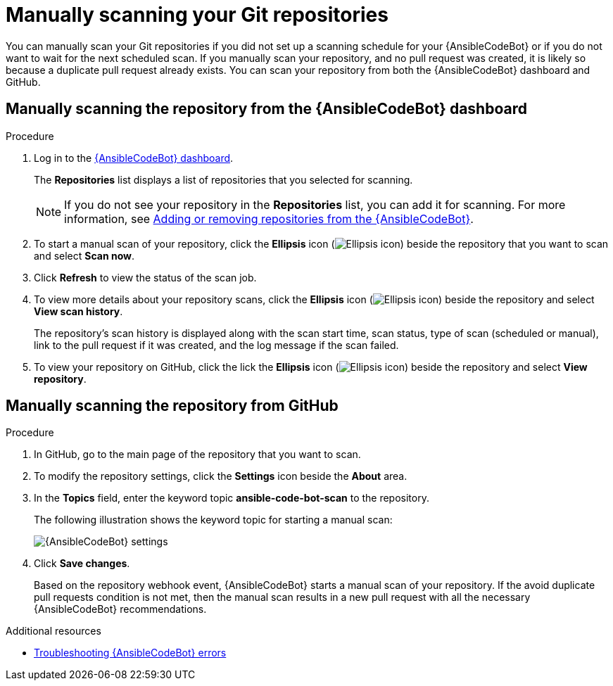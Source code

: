 :_content-type: PROCEDURE

[id="manually-scan-repo_{context}"]

= Manually scanning your Git repositories

You can manually scan your Git repositories if you did not set up a scanning schedule for your {AnsibleCodeBot} or if you do not want to wait for the next scheduled scan. If you manually scan your repository, and no pull request was created, it is likely so because a duplicate pull request already exists. You can scan your repository from both the {AnsibleCodeBot} dashboard and GitHub.

== Manually scanning the repository from the {AnsibleCodeBot}  dashboard

.Procedure
. Log in to the link:https://bot.ai.ansible.redhat.com/console[{AnsibleCodeBot} dashboard]. 
+
The *Repositories* list displays a list of repositories that you selected for scanning. 
+
NOTE: If you do not see your repository in the *Repositories* list, you can add it for scanning. For more information, see xref:add-remove-repo-from-scans_using-code-bot-for-suggestions[Adding or removing repositories from the {AnsibleCodeBot}].

. To start a manual scan of your repository, click the *Ellipsis* icon (image:ansible-code-bot-dashboard-kebab-icon.png[Ellipsis icon]) beside the repository that you want to scan and select *Scan now*.

. Click *Refresh* to view the status of the scan job.

. To view more details about your repository scans, click the *Ellipsis* icon (image:ansible-code-bot-dashboard-kebab-icon.png[Ellipsis icon]) beside the repository and select *View scan history*.
+
The repository's scan history is displayed along with the scan start time, scan status, type of scan (scheduled or manual), link to the pull request if it was created, and the log message if the scan failed. 

. To view your repository on GitHub, click the lick the *Ellipsis* icon (image:ansible-code-bot-dashboard-kebab-icon.png[Ellipsis icon]) beside the repository and select *View repository*. 

== Manually scanning the repository from GitHub

.Procedure
. In GitHub, go to the main page of the repository that you want to scan.
. To modify the repository settings, click the *Settings* icon beside the *About* area. 
. In the *Topics* field, enter the keyword topic *ansible-code-bot-scan* to the repository. 
+
The following illustration shows the keyword topic for starting a manual scan:
+
image::lightspeed-ansible-code-bot-manual-trigger-setting.png[{AnsibleCodeBot} settings]
+
. Click *Save changes*. 
+
Based on the repository webhook event, {AnsibleCodeBot} starts a manual scan of your repository.
If the avoid duplicate pull requests condition is not met, then the manual scan results in a new pull request with all the necessary {AnsibleCodeBot} recommendations. 

[role="_additional-resources"]
.Additional resources

* xref:troubleshooting-code-bot_troubleshooting-lightspeed[Troubleshooting {AnsibleCodeBot} errors]

